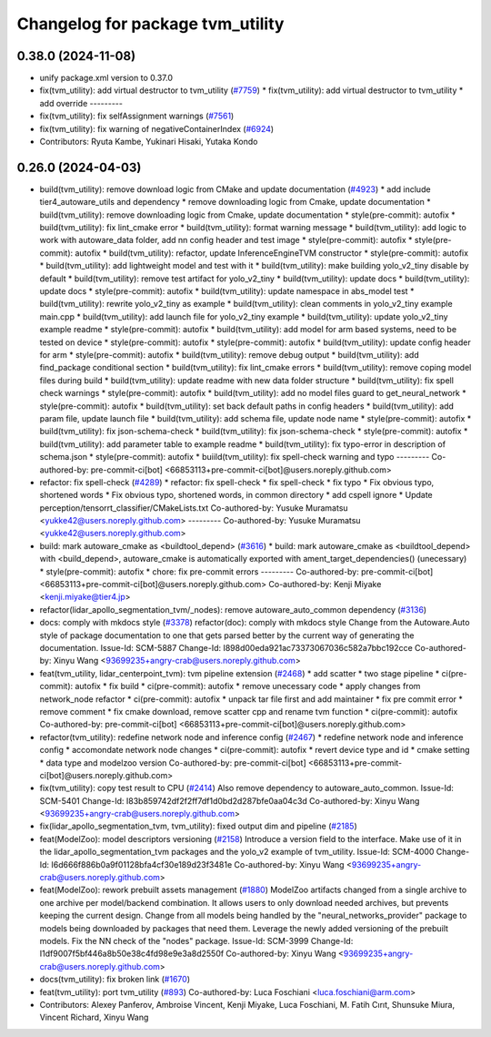 ^^^^^^^^^^^^^^^^^^^^^^^^^^^^^^^^^
Changelog for package tvm_utility
^^^^^^^^^^^^^^^^^^^^^^^^^^^^^^^^^

0.38.0 (2024-11-08)
-------------------
* unify package.xml version to 0.37.0
* fix(tvm_utility): add virtual destructor to tvm_utility (`#7759 <https://github.com/youtalk/autoware.universe/issues/7759>`_)
  * fix(tvm_utility): add virtual destructor to tvm_utility
  * add override
  ---------
* fix(tvm_utility): fix selfAssignment warnings (`#7561 <https://github.com/youtalk/autoware.universe/issues/7561>`_)
* fix(tvm_utility): fix warning of negativeContainerIndex (`#6924 <https://github.com/youtalk/autoware.universe/issues/6924>`_)
* Contributors: Ryuta Kambe, Yukinari Hisaki, Yutaka Kondo

0.26.0 (2024-04-03)
-------------------
* build(tvm_utility): remove download logic from CMake and update documentation (`#4923 <https://github.com/youtalk/autoware.universe/issues/4923>`_)
  * add include tier4_autoware_utils and dependency
  * remove downloading logic from Cmake, update documentation
  * build(tvm_utility): remove downloading logic from Cmake, update documentation
  * style(pre-commit): autofix
  * build(tvm_utility): fix lint_cmake error
  * build(tvm_utility): format warning message
  * build(tvm_utility): add logic to work with autoware_data folder, add nn config header and test image
  * style(pre-commit): autofix
  * style(pre-commit): autofix
  * build(tvm_utility): refactor, update InferenceEngineTVM constructor
  * style(pre-commit): autofix
  * build(tvm_utility): add lightweight model and test with it
  * build(tvm_utility): make building yolo_v2_tiny disable by default
  * build(tvm_utility): remove test artifact for yolo_v2_tiny
  * build(tvm_utility): update docs
  * build(tvm_utility): update docs
  * style(pre-commit): autofix
  * build(tvm_utility): update namespace in abs_model test
  * build(tvm_utility): rewrite yolo_v2_tiny as example
  * build(tvm_utility): clean comments in yolo_v2_tiny example main.cpp
  * build(tvm_utility): add launch file for yolo_v2_tiny example
  * build(tvm_utility): update yolo_v2_tiny example readme
  * style(pre-commit): autofix
  * build(tvm_utility): add model for arm based systems, need to be tested on device
  * style(pre-commit): autofix
  * style(pre-commit): autofix
  * build(tvm_utility): update config header for arm
  * style(pre-commit): autofix
  * build(tvm_utility): remove debug output
  * build(tvm_utility): add find_package conditional section
  * build(tvm_utility): fix lint_cmake errors
  * build(tvm_utility): remove coping model files during build
  * build(tvm_utility): update readme with new data folder structure
  * build(tvm_utility): fix spell check warnings
  * style(pre-commit): autofix
  * build(tvm_utility): add no model files guard to get_neural_network
  * style(pre-commit): autofix
  * build(tvm_utility): set back default paths in config headers
  * build(tvm_utility): add param file, update launch file
  * build(tvm_utility): add schema file, update node name
  * style(pre-commit): autofix
  * build(tvm_utility): fix json-schema-check
  * build(tvm_utility): fix json-schema-check
  * style(pre-commit): autofix
  * build(tvm_utility): add parameter table to example readme
  * build(tvm_utility): fix typo-error in description of schema.json
  * style(pre-commit): autofix
  * buiild(tvm_utility): fix spell-check warning and typo
  ---------
  Co-authored-by: pre-commit-ci[bot] <66853113+pre-commit-ci[bot]@users.noreply.github.com>
* refactor: fix spell-check (`#4289 <https://github.com/youtalk/autoware.universe/issues/4289>`_)
  * refactor: fix spell-check
  * fix spell-check
  * fix typo
  * Fix obvious typo, shortened words
  * Fix obvious typo, shortened words, in common directory
  * add cspell ignore
  * Update perception/tensorrt_classifier/CMakeLists.txt
  Co-authored-by: Yusuke Muramatsu <yukke42@users.noreply.github.com>
  ---------
  Co-authored-by: Yusuke Muramatsu <yukke42@users.noreply.github.com>
* build: mark autoware_cmake as <buildtool_depend> (`#3616 <https://github.com/youtalk/autoware.universe/issues/3616>`_)
  * build: mark autoware_cmake as <buildtool_depend>
  with <build_depend>, autoware_cmake is automatically exported with ament_target_dependencies() (unecessary)
  * style(pre-commit): autofix
  * chore: fix pre-commit errors
  ---------
  Co-authored-by: pre-commit-ci[bot] <66853113+pre-commit-ci[bot]@users.noreply.github.com>
  Co-authored-by: Kenji Miyake <kenji.miyake@tier4.jp>
* refactor(lidar_apollo_segmentation_tvm/_nodes): remove autoware_auto_common dependency (`#3136 <https://github.com/youtalk/autoware.universe/issues/3136>`_)
* docs: comply with mkdocs style (`#3378 <https://github.com/youtalk/autoware.universe/issues/3378>`_)
  refactor(doc): comply with mkdocs style
  Change from the Autoware.Auto style of package documentation to one that
  gets parsed better by the current way of generating the documentation.
  Issue-Id: SCM-5887
  Change-Id: I898d00eda921ac73373067036c582a7bbc192cce
  Co-authored-by: Xinyu Wang <93699235+angry-crab@users.noreply.github.com>
* feat(tvm_utility, lidar_centerpoint_tvm): tvm pipeline extension (`#2468 <https://github.com/youtalk/autoware.universe/issues/2468>`_)
  * add scatter
  * two stage pipeline
  * ci(pre-commit): autofix
  * fix build
  * ci(pre-commit): autofix
  * remove unecessary code
  * apply changes from network_node refactor
  * ci(pre-commit): autofix
  * unpack tar file first and add maintainer
  * fix pre commit error
  * remove comment
  * fix cmake download, remove scatter cpp and rename tvm function
  * ci(pre-commit): autofix
  Co-authored-by: pre-commit-ci[bot] <66853113+pre-commit-ci[bot]@users.noreply.github.com>
* refactor(tvm_utility): redefine network node and inference config (`#2467 <https://github.com/youtalk/autoware.universe/issues/2467>`_)
  * redefine network node and inference config
  * accomondate network node changes
  * ci(pre-commit): autofix
  * revert device type and id
  * cmake setting
  * data type and modelzoo version
  Co-authored-by: pre-commit-ci[bot] <66853113+pre-commit-ci[bot]@users.noreply.github.com>
* fix(tvm_utility): copy test result to CPU (`#2414 <https://github.com/youtalk/autoware.universe/issues/2414>`_)
  Also remove dependency to autoware_auto_common.
  Issue-Id: SCM-5401
  Change-Id: I83b859742df2f2ff7df1d0bd2d287bfe0aa04c3d
  Co-authored-by: Xinyu Wang <93699235+angry-crab@users.noreply.github.com>
* fix(lidar_apollo_segmentation_tvm, tvm_utility): fixed output dim and pipeline (`#2185 <https://github.com/youtalk/autoware.universe/issues/2185>`_)
* feat(ModelZoo): model descriptors versioning (`#2158 <https://github.com/youtalk/autoware.universe/issues/2158>`_)
  Introduce a version field to the interface.
  Make use of it in the lidar_apollo_segmentation_tvm packages and the
  yolo_v2 example of tvm_utility.
  Issue-Id: SCM-4000
  Change-Id: I6d666f886b0a9f01128bfa4cf30e189d23f3481e
  Co-authored-by: Xinyu Wang <93699235+angry-crab@users.noreply.github.com>
* feat(ModelZoo): rework prebuilt assets management (`#1880 <https://github.com/youtalk/autoware.universe/issues/1880>`_)
  ModelZoo artifacts changed from a single archive to one archive per
  model/backend combination. It allows users to only download needed
  archives, but prevents keeping the current design.
  Change from all models being handled by the "neural_networks_provider"
  package to models being downloaded by packages that need them.
  Leverage the newly added versioning of the prebuilt models.
  Fix the NN check of the "nodes" package.
  Issue-Id: SCM-3999
  Change-Id: I1df9007f5bf446a8b50e38c4fd98e9e3a8d2550f
  Co-authored-by: Xinyu Wang <93699235+angry-crab@users.noreply.github.com>
* docs(tvm_utility): fix broken link (`#1670 <https://github.com/youtalk/autoware.universe/issues/1670>`_)
* feat(tvm_utility): port tvm_utility (`#893 <https://github.com/youtalk/autoware.universe/issues/893>`_)
  Co-authored-by: Luca Foschiani <luca.foschiani@arm.com>
* Contributors: Alexey Panferov, Ambroise Vincent, Kenji Miyake, Luca Foschiani, M. Fatih Cırıt, Shunsuke Miura, Vincent Richard, Xinyu Wang
